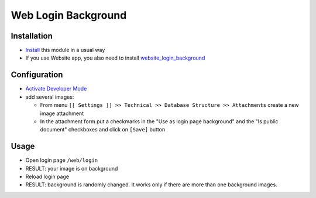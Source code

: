 ======================
 Web Login Background
======================

Installation
============

* `Install <https://odoo-development.readthedocs.io/en/latest/odoo/usage/install-module.html>`__ this module in a usual way
* If you use Website app, you also need to install `website_login_background <https://apps.odoo.com/apps/modules/14.0/website_login_background/>`__

Configuration
=============

* `Activate Developer Mode <https://odoo-development.readthedocs.io/en/latest/odoo/usage/debug-mode.html>`__
* add several images:

  * From menu ``[[ Settings ]] >> Technical >> Database Structure >> Attachments`` create a new image attachment
  * In the attachment form put a checkmarks in the "Use as login page background" and the "Is public document" checkboxes and click on ``[Save]`` button

Usage
=====

* Open login page ``/web/login``
* RESULT: your image is on background
* Reload login page
* RESULT: background is randomly changed. It works only if there are more than one background images.
